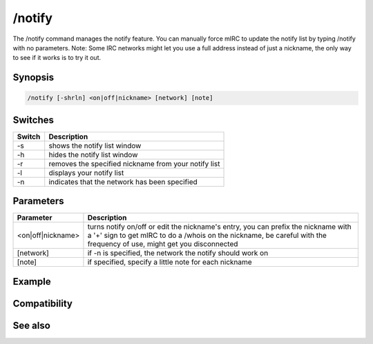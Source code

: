 /notify
=======

The /notify command manages the notify feature. You can manually force mIRC to update the notify list by typing /notify with no parameters. Note: Some IRC networks might let you use a full address instead of just a nickname, the only way to see if it works is to try it out.

Synopsis
--------

.. code:: text

    /notify [-shrln] <on|off|nickname> [network] [note]

Switches
--------

.. list-table::
    :widths: 15 85
    :header-rows: 1

    * - Switch
      - Description
    * - -s
      - shows the notify list window
    * - -h
      - hides the notify list window
    * - -r
      - removes the specified nickname from your notify list
    * - -l
      - displays your notify list
    * - -n
      - indicates that the network has been specified

Parameters
----------

.. list-table::
    :widths: 15 85
    :header-rows: 1

    * - Parameter
      - Description
    * - <on|off|nickname>
      - turns notify on/off or edit the nickname's entry, you can prefix the nickname with a '+' sign to get mIRC to do a /whois on the nickname, be careful with the frequency of use, might get you disconnected
    * - [network]
      - if -n is specified, the network the notify should work on
    * - [note]
      - if specified, specify a little note for each nickname

Example
-------

Compatibility
-------------

.. compatibility:: 3.9

See also
--------

.. hlist::
    :columns: 4

    * :doc:`$notify </identifiers/notify>`

